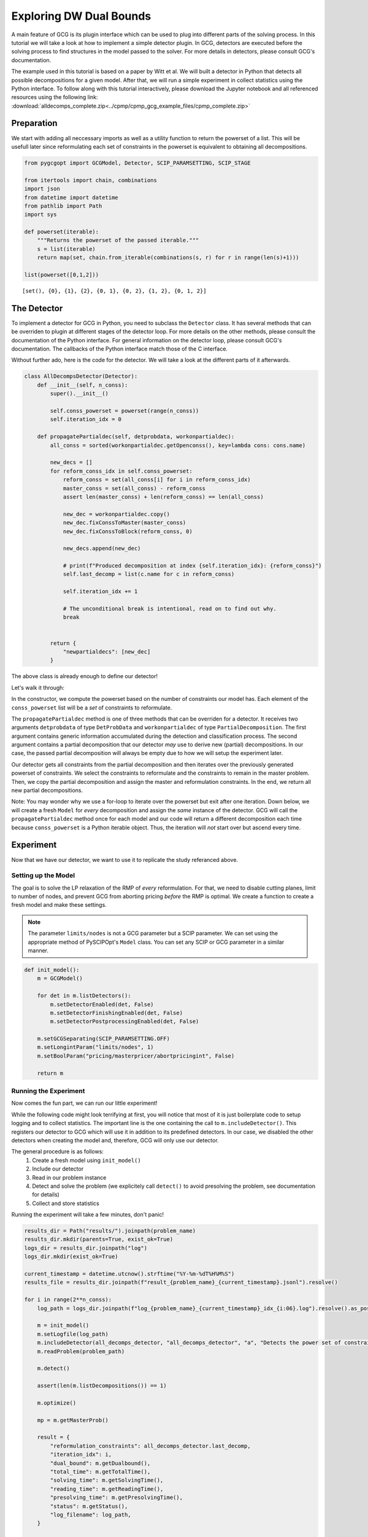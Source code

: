 Exploring DW Dual Bounds
========================

A main feature of GCG is its plugin interface which can be used to plug into different parts of the solving process. In this tutorial we will take a look at how to implement a simple detector plugin. In GCG, detectors are executed before the solving process to find structures in the model passed to the solver. For more details in detectors, please consult GCG's documentation.

The example used in this tutorial is based on a paper by Witt et al. We will built a detector in Python that detects all possible decompositions for a given model. After that, we will run a simple experiment in collect statistics using the Python interface. To follow along with this tutorial interactively, please download the Jupyter notebook and all referenced resources
using the following link: :download:`alldecomps_complete.zip<../cpmp/cpmp_gcg_example_files/cpmp_complete.zip>`

Preparation
___________

We start with adding all neccessary imports as well as a utility function to return the powerset of a list. This will be usefull later since reformulating each set of constraints in the powerset is equivalent to obtaining all decompositions.

.. code-block:: python

  from pygcgopt import GCGModel, Detector, SCIP_PARAMSETTING, SCIP_STAGE

  from itertools import chain, combinations
  import json
  from datetime import datetime
  from pathlib import Path
  import sys

  def powerset(iterable):
      """Returns the powerset of the passed iterable."""
      s = list(iterable)
      return map(set, chain.from_iterable(combinations(s, r) for r in range(len(s)+1)))

  list(powerset([0,1,2]))

::

  [set(), {0}, {1}, {2}, {0, 1}, {0, 2}, {1, 2}, {0, 1, 2}]

The Detector
____________

To implement a detector for GCG in Python, you need to subclass the ``Detector`` class. It has several methods that can be overriden to plugin at different stages of the detector loop. For more details on the other methods, please consult the documentation of the Python interface. For general information on the detector loop, please consult GCG's documentation. The callbacks of the Python interface match those of the C interface.

Without further ado, here is the code for the detector. We will take a look at the different parts of it afterwards.

.. code-block:: python

  class AllDecompsDetector(Detector):
      def __init__(self, n_conss):
          super().__init__()

          self.conss_powerset = powerset(range(n_conss))
          self.iteration_idx = 0

      def propagatePartialdec(self, detprobdata, workonpartialdec):
          all_conss = sorted(workonpartialdec.getOpenconss(), key=lambda cons: cons.name)

          new_decs = []
          for reform_conss_idx in self.conss_powerset:
              reform_conss = set(all_conss[i] for i in reform_conss_idx)
              master_conss = set(all_conss) - reform_conss
              assert len(master_conss) + len(reform_conss) == len(all_conss)

              new_dec = workonpartialdec.copy()
              new_dec.fixConssToMaster(master_conss)
              new_dec.fixConssToBlock(reform_conss, 0)

              new_decs.append(new_dec)

              # print(f"Produced decomposition at index {self.iteration_idx}: {reform_conss}")
              self.last_decomp = list(c.name for c in reform_conss)

              self.iteration_idx += 1

              # The unconditional break is intentional, read on to find out why.
              break


          return {
              "newpartialdecs": [new_dec]
          }

The above class is already enough to define our detector!

Let's walk it through:

In the constructor, we compute the powerset based on the number of constraints our model has. Each element of the ``conss_powerset`` list will be a *set* of constraints to reformulate.

The ``propagatePartialdec`` method is one of three methods that can be overriden for a detector. It receives two arguments ``detprobdata`` of type ``DetProbData`` and ``workonpartialdec`` of type ``PartialDecomposition``. The first argument contains generic information accumulated during the detection and classification process. The second argument contains a partial decomposition that our detector *may* use to derive new (partial) decompositions. In our case, the passed partial decomposition will always be empty due to how we will setup the experiment later.

Our detector gets all constraints from the partial decomposition and then iterates over the previously generated powerset of constraints. We select the constraints to reformulate and the constraints to remain in the master problem. Then, we copy the partial decomposition and assign the master and reformulation constraints. In the end, we return all new partial decompositions.

Note: You may wonder why we use a for-loop to iterate over the powerset but exit after one iteration. Down below, we will create a fresh ``Model`` for *every* decomposition and assign the *same* instance of the detector. GCG will call the ``propagatePartialdec`` method once for each model and our code will return a different decomposition each time because ``conss_powerset`` is a Python iterable object. Thus, the iteration will *not* start over but ascend every time.

Experiment
__________

Now that we have our detector, we want to use it to replicate the study referanced above.

Setting up the Model
^^^^^^^^^^^^^^^^^^^^

The goal is to solve the LP relaxation of the RMP of *every* reformulation. For that, we need to disable cutting planes, limit to number of nodes, and prevent GCG from aborting pricing *before* the RMP is optimal. We create a function to create a fresh model and make these settings.

.. note::
  The parameter ``limits/nodes`` is not a GCG parameter but a SCIP parameter. We can set using the appropriate method of PySCIPOpt's ``Model`` class. You can set any SCIP or GCG parameter in a similar manner.

.. code-block:: python

  def init_model():
      m = GCGModel()

      for det in m.listDetectors():
          m.setDetectorEnabled(det, False)
          m.setDetectorFinishingEnabled(det, False)
          m.setDetectorPostprocessingEnabled(det, False)

      m.setGCGSeparating(SCIP_PARAMSETTING.OFF)
      m.setLongintParam("limits/nodes", 1)
      m.setBoolParam("pricing/masterpricer/abortpricingint", False)

      return m

Running the Experiment
^^^^^^^^^^^^^^^^^^^^^^

Now comes the fun part, we can run our little experiment!

While the following code might look terrifying at first, you will notice that most of it is just boilerplate code to setup logging and to collect statistics. The important line is the one containing the call to ``m.includeDetector()``. This registers our detector to GCG which will use it in addition to its predefined detectors. In our case, we disabled the other detectors when creating the model and, therefore, GCG will only use our detector.

The general procedure is as follows:
  1. Create a fresh model using ``init_model()``
  2. Include our detector
  3. Read in our problem instance
  4. Detect and solve the problem (we explicitely call ``detect()`` to avoid presolving the problem, see documentation for details)
  5. Collect and store statistics

Running the experiment will take a few minutes, don't panic!

.. code-block:: python

  results_dir = Path("results/").joinpath(problem_name)
  results_dir.mkdir(parents=True, exist_ok=True)
  logs_dir = results_dir.joinpath("log")
  logs_dir.mkdir(exist_ok=True)

  current_timestamp = datetime.utcnow().strftime("%Y-%m-%dT%H%M%S")
  results_file = results_dir.joinpath(f"result_{problem_name}_{current_timestamp}.jsonl").resolve()

  for i in range(2**n_conss):
      log_path = logs_dir.joinpath(f"log_{problem_name}_{current_timestamp}_idx_{i:06}.log").resolve().as_posix()

      m = init_model()
      m.setLogfile(log_path)
      m.includeDetector(all_decomps_detector, "all_decomps_detector", "a", "Detects the power set of constraints")
      m.readProblem(problem_path)

      m.detect()

      assert(len(m.listDecompositions()) == 1)

      m.optimize()

      mp = m.getMasterProb()

      result = {
          "reformulation_constraints": all_decomps_detector.last_decomp,
          "iteration_idx": i,
          "dual_bound": m.getDualbound(),
          "total_time": m.getTotalTime(),
          "solving_time": m.getSolvingTime(),
          "reading_time": m.getReadingTime(),
          "presolving_time": m.getPresolvingTime(),
          "status": m.getStatus(),
          "log_filename": log_path,
      }

      with results_file.open("a") as f:
          json.dump(result, f)
          f.write('\n')

      m.freeProb()

  print("Finished experiment!")

::

  Finished experiment!

Summary
_______

With that we finished our little experiment and obtained the dual bounds of all possible reformulations. In a next step, we would evaluate the data that is stored in the results file.